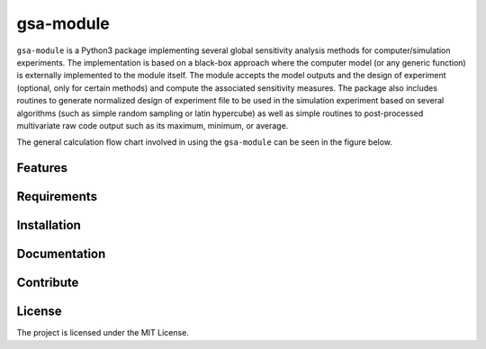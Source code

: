 gsa-module
==========

``gsa-module`` is a Python3 package implementing several global sensitivity
analysis methods for computer/simulation experiments.
The implementation is based on a black-box approach where the computer model 
(or any generic function) is externally implemented to the module itself.
The module accepts the model outputs and the design of experiment (optional, 
only for certain methods) and compute the associated sensitivity measures.
The package also includes routines to generate normalized design of experiment 
file to be used in the simulation experiment based on several algorithms (such 
as simple random sampling or latin hypercube) as well as simple routines to 
post-processed multivariate raw code output such as its maximum, minimum, or
average. 

The general calculation flow chart involved in using the ``gsa-module`` can 
be seen in the figure below.

.. image:: ./docs/figures/flowchart.png

Features
--------

Requirements
------------


Installation
------------


Documentation
-------------


Contribute
----------


License
-------

The project is licensed under the MIT License.